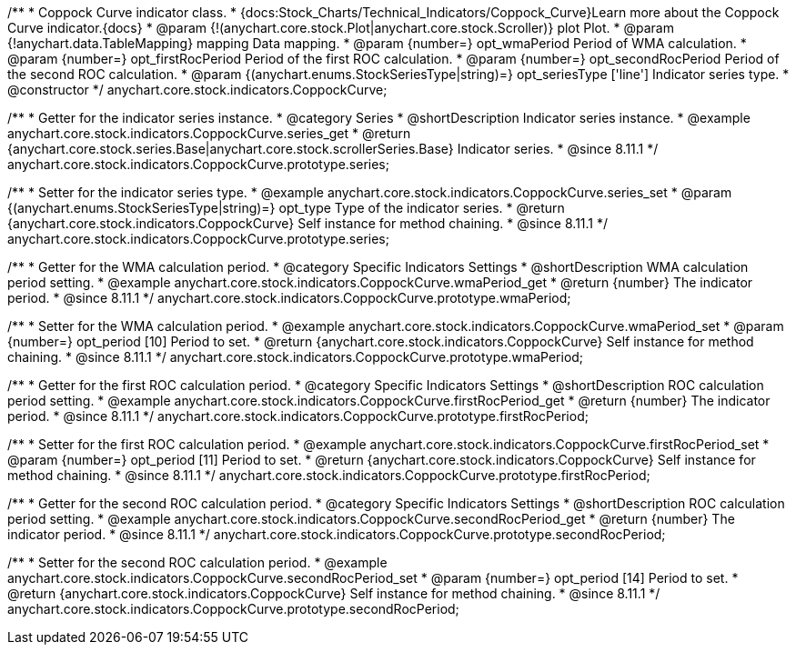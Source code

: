 /**
 * Coppock Curve indicator class.
 * {docs:Stock_Charts/Technical_Indicators/Coppock_Curve}Learn more about the Coppock Curve indicator.{docs}
 * @param {!(anychart.core.stock.Plot|anychart.core.stock.Scroller)} plot Plot.
 * @param {!anychart.data.TableMapping} mapping Data mapping.
 * @param {number=} opt_wmaPeriod Period of WMA calculation.
 * @param {number=} opt_firstRocPeriod Period of the first ROC calculation.
 * @param {number=} opt_secondRocPeriod Period of the second ROC calculation.
 * @param {(anychart.enums.StockSeriesType|string)=} opt_seriesType ['line'] Indicator series type.
 * @constructor
 */
anychart.core.stock.indicators.CoppockCurve;


//----------------------------------------------------------------------------------------------------------------------
//
//  anychart.core.stock.indicators.CoppockCurve.prototype.series
//
//----------------------------------------------------------------------------------------------------------------------

/**
 * Getter for the indicator series instance.
 * @category Series
 * @shortDescription Indicator series instance.
 * @example anychart.core.stock.indicators.CoppockCurve.series_get
 * @return {anychart.core.stock.series.Base|anychart.core.stock.scrollerSeries.Base} Indicator series.
 * @since 8.11.1
 */
anychart.core.stock.indicators.CoppockCurve.prototype.series;

/**
 * Setter for the indicator series type.
 * @example anychart.core.stock.indicators.CoppockCurve.series_set
 * @param {(anychart.enums.StockSeriesType|string)=} opt_type Type of the indicator series.
 * @return {anychart.core.stock.indicators.CoppockCurve} Self instance for method chaining.
 * @since 8.11.1
 */
anychart.core.stock.indicators.CoppockCurve.prototype.series;

//----------------------------------------------------------------------------------------------------------------------
//
//  anychart.core.stock.indicators.CoppockCurve.prototype.wmaPeriod
//
//----------------------------------------------------------------------------------------------------------------------

/**
 * Getter for the WMA calculation period.
 * @category Specific Indicators Settings
 * @shortDescription WMA calculation period setting.
 * @example anychart.core.stock.indicators.CoppockCurve.wmaPeriod_get
 * @return {number} The indicator period.
 * @since 8.11.1
 */
anychart.core.stock.indicators.CoppockCurve.prototype.wmaPeriod;

/**
 * Setter for the WMA calculation period.
 * @example anychart.core.stock.indicators.CoppockCurve.wmaPeriod_set
 * @param {number=} opt_period [10] Period to set.
 * @return {anychart.core.stock.indicators.CoppockCurve} Self instance for method chaining.
 * @since 8.11.1
 */
anychart.core.stock.indicators.CoppockCurve.prototype.wmaPeriod;

//----------------------------------------------------------------------------------------------------------------------
//
//  anychart.core.stock.indicators.CoppockCurve.prototype.firstRocPeriod
//
//----------------------------------------------------------------------------------------------------------------------

/**
 * Getter for the first ROC calculation period.
 * @category Specific Indicators Settings
 * @shortDescription ROC calculation period setting.
 * @example anychart.core.stock.indicators.CoppockCurve.firstRocPeriod_get
 * @return {number} The indicator period.
 * @since 8.11.1
 */
anychart.core.stock.indicators.CoppockCurve.prototype.firstRocPeriod;

/**
 * Setter for the first ROC calculation period.
 * @example anychart.core.stock.indicators.CoppockCurve.firstRocPeriod_set
 * @param {number=} opt_period [11] Period to set.
 * @return {anychart.core.stock.indicators.CoppockCurve} Self instance for method chaining.
 * @since 8.11.1
 */
anychart.core.stock.indicators.CoppockCurve.prototype.firstRocPeriod;

//----------------------------------------------------------------------------------------------------------------------
//
//  anychart.core.stock.indicators.CoppockCurve.prototype.secondRocPeriod
//
//----------------------------------------------------------------------------------------------------------------------

/**
 * Getter for the second ROC calculation period.
 * @category Specific Indicators Settings
 * @shortDescription ROC calculation period setting.
 * @example anychart.core.stock.indicators.CoppockCurve.secondRocPeriod_get
 * @return {number} The indicator period.
 * @since 8.11.1
 */
anychart.core.stock.indicators.CoppockCurve.prototype.secondRocPeriod;

/**
 * Setter for the second ROC calculation period.
 * @example anychart.core.stock.indicators.CoppockCurve.secondRocPeriod_set
 * @param {number=} opt_period [14] Period to set.
 * @return {anychart.core.stock.indicators.CoppockCurve} Self instance for method chaining.
 * @since 8.11.1
 */
anychart.core.stock.indicators.CoppockCurve.prototype.secondRocPeriod;
